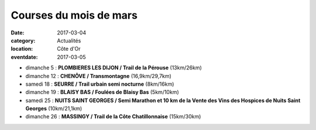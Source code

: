 Courses du mois de mars
=======================

:date: 2017-03-04
:category: Actualités
:location: Côte d'Or
:eventdate: 2017-03-05

- dimanche 5 : **PLOMBIERES LES DIJON / Trail de la Pérouse** (13km/26km)
- dimanche 12 : **CHENÔVE / Transmontagne** (16,9km/29,7km)
- samedi 18 : **SEURRE / Trail urbain semi nocturne** (8km/16km)
- dimanche 19 : **BLAISY BAS / Foulées de Blaisy Bas** (5km/10km)
- samedi 25 : **NUITS SAINT GEORGES / Semi Marathon et 10 km de la Vente des Vins des Hospices de Nuits Saint Georges** (10km/21,1km)
- dimanche 26 : **MASSINGY / Trail de la Côte Chatillonnaise** (15km/30km)

